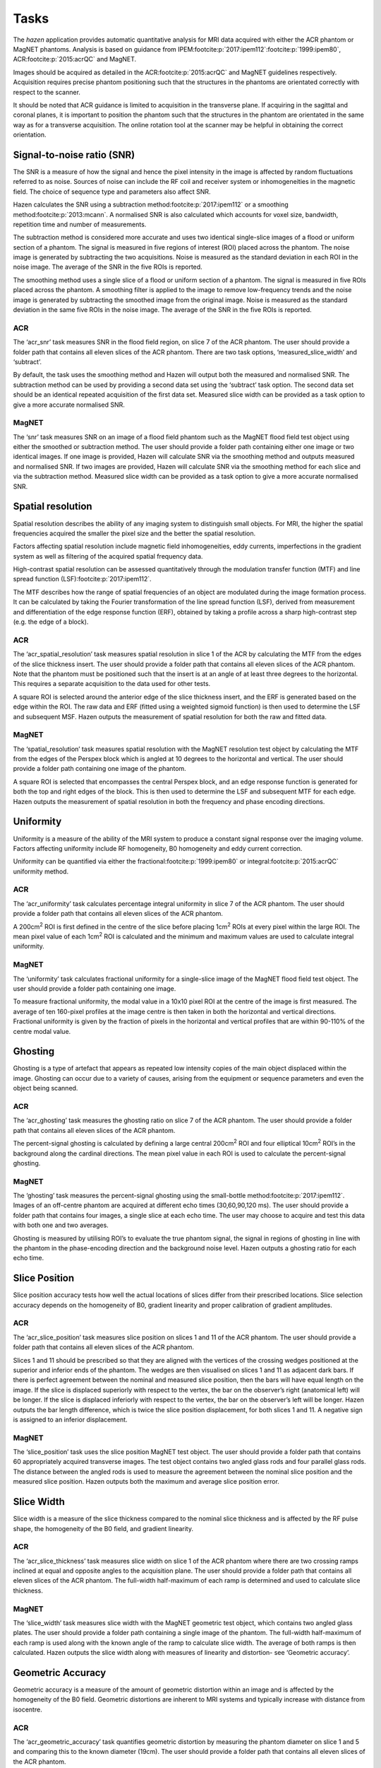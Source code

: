 Tasks
=================================
The *hazen* application provides automatic quantitative analysis for MRI data acquired with either the ACR phantom or MagNET phantoms. Analysis is based on guidance from IPEM\ :footcite:p:`2017:ipem112`\ :footcite:p:`1999:ipem80`, ACR\ :footcite:p:`2015:acrQC` and MagNET.

Images should be acquired as detailed in the ACR\ :footcite:p:`2015:acrQC` and MagNET guidelines respectively. Acquisition requires precise phantom positioning such that the structures in the phantoms are orientated correctly with respect to the scanner.

It should be noted that ACR guidance is limited to acquisition in the transverse plane. If acquiring in the sagittal and coronal planes, it is important to position the phantom such that the structures in the phantom are orientated in the same way as for a transverse acquisition. The online rotation tool at the scanner may be helpful in obtaining the correct orientation.

Signal-to-noise ratio (SNR)
------------------------------
The SNR is a measure of how the signal and hence the pixel intensity in the image is affected by random fluctuations referred to as noise. Sources of noise can include the RF coil and receiver system or inhomogeneities in the magnetic field. The choice of sequence type and parameters also affect SNR.

Hazen calculates the SNR using a subtraction method\ :footcite:p:`2017:ipem112` or a smoothing method\ :footcite:p:`2013:mcann`. A normalised SNR is also calculated which accounts for voxel size, bandwidth, repetition time and number of measurements.

The subtraction method is considered more accurate and uses two identical single-slice images of a flood or uniform section of a phantom. The signal is measured in five regions of interest (ROI) placed across the phantom. The noise image is generated by subtracting the two acquisitions. Noise is measured as the standard deviation in each ROI in the noise image. The average of the SNR in the five ROIs is reported.

The smoothing method uses a single slice of a flood or uniform section of a phantom. The signal is measured in five ROIs placed across the phantom. A smoothing filter is applied to the image to remove low-frequency trends and the noise image is generated by subtracting the smoothed image from the original image. Noise is measured as the standard deviation in the same five ROIs in the noise image. The average of the SNR in the five ROIs is reported.

ACR
^^^^^^^^^^^^^^^^^^^^^^^^^^^
The ‘acr_snr’ task measures SNR in the flood field region, on slice 7 of the ACR phantom. The user should provide a folder path that contains all eleven slices of the ACR phantom. There are two task options, ‘measured_slice_width’ and ‘subtract’.

By default, the task uses the smoothing method and Hazen will output both the measured and normalised SNR. The subtraction method can be used by providing a second data set using the ‘subtract’ task option. The second data set should be an identical repeated acquisition of the first data set. Measured slice width can be provided as a task option to give a more accurate normalised SNR.

MagNET
^^^^^^^^^^^^^^^^^^^^^^^^^^^
The ‘snr’ task measures SNR on an image of a flood field phantom such as the MagNET flood field test object using either the smoothed or subtraction method. The user should provide a folder path containing either one image or two identical images. If one image is provided, Hazen will calculate SNR via the smoothing method and outputs measured and normalised SNR.  If two images are provided, Hazen will calculate SNR via the smoothing method for each slice and via the subtraction method. Measured slice width can be provided as a task option to give a more accurate normalised SNR.

Spatial resolution
---------------------
Spatial resolution describes the ability of any imaging system to distinguish small objects. For MRI, the higher the spatial frequencies acquired the smaller the pixel size and the better the spatial resolution.

Factors affecting spatial resolution include magnetic field inhomogeneities, eddy currents, imperfections in the gradient system as well as filtering of the acquired spatial frequency data.

High-contrast spatial resolution can be assessed quantitatively through the modulation transfer function (MTF) and line spread function (LSF)\ :footcite:p:`2017:ipem112`.

The MTF describes how the range of spatial frequencies of an object are modulated during the image formation process. It can be calculated by taking the Fourier transformation of the line spread function (LSF), derived from measurement and differentiation of the edge response function (ERF), obtained by taking a profile across a sharp high-contrast step (e.g. the edge of a block).

ACR
^^^^^^^^^^^^^^^^^^^^^^^^^^^
The ‘acr_spatial_resolution’ task measures spatial resolution in slice 1 of the ACR by calculating the MTF from the edges of the slice thickness insert. The user should provide a folder path that contains all eleven slices of the ACR phantom. Note that the phantom must be positioned such that the insert is at an angle of at least three degrees to the horizontal. This requires a separate acquisition to the data used for other tests.

A square ROI is selected around the anterior edge of the slice thickness insert, and the ERF is generated based on the edge within the ROI. The raw data and ERF (fitted using a weighted sigmoid function) is then used to determine the LSF and subsequent MSF. Hazen outputs the measurement of spatial resolution for both the raw and fitted data.

MagNET
^^^^^^^^^^^^^^^^^^^^^^^^^^^
The ‘spatial_resolution’ task measures spatial resolution with the MagNET resolution test object by calculating the MTF from the edges of the Perspex block which is angled at 10 degrees to the horizontal and vertical. The user should provide a folder path containing one image of the phantom.

A square ROI is selected that encompasses the central Perspex block,  and an edge response function is generated for both the top and right edges of the block.  This is then used to determine the LSF and subsequent MTF for each edge. Hazen outputs the measurement of spatial resolution in both the frequency and phase encoding directions.

Uniformity
----------
Uniformity is a measure of the ability of the MRI system to produce a constant signal response over the imaging volume. Factors affecting uniformity include RF homogeneity, B0 homogeneity and eddy current correction.

Uniformity can be quantified via either the fractional\ :footcite:p:`1999:ipem80` or integral\ :footcite:p:`2015:acrQC` uniformity method.

ACR
^^^^^^^^^^^^^^^^^^^^^^^^^^^
The ‘acr_uniformity’ task calculates percentage integral uniformity in slice 7 of the ACR phantom. The user should provide a folder path that contains all eleven slices of the ACR phantom.

A 200cm\ :sup:`2` ROI is first defined in the centre of the slice before placing 1cm\ :sup:`2` ROIs at every pixel within the large ROI. The mean pixel value of each 1cm\ :sup:`2` ROI is calculated and the minimum and maximum values are used to calculate integral uniformity.

MagNET
^^^^^^^^^^^^^^^^^^^^^^^^^^^
The ‘uniformity’ task calculates fractional uniformity for a single-slice image of the MagNET flood field test object. The user should provide a folder path containing one image.

To measure fractional uniformity, the modal value in a 10x10 pixel ROI at the centre of the image is first measured. The average of ten 160-pixel profiles at the image centre is then taken in both the horizontal and vertical directions. Fractional uniformity is given by the fraction of pixels in the horizontal and vertical profiles that are within 90-110% of the centre modal value.

Ghosting
------------------
Ghosting is a type of artefact that appears as repeated low intensity copies of the main object displaced within the image. Ghosting can occur due to a variety of causes, arising from the equipment or sequence parameters and even the object being scanned.

ACR
^^^^^^^^^^^^^^^^^^^^^^^^^^
The ‘acr_ghosting’ task measures the ghosting ratio on slice 7 of the ACR phantom. The user should provide a folder path that contains all eleven slices of the ACR phantom.

The percent-signal ghosting is calculated by defining a large central 200cm\ :sup:`2` ROI and four elliptical 10cm\ :sup:`2` ROI’s in the background along the cardinal directions. The mean pixel value in each ROI is used to calculate the percent-signal ghosting.

MagNET
^^^^^^^^^^^^^^^^^^^^^^^^^^
The ‘ghosting’ task measures the percent-signal ghosting using the small-bottle method\ :footcite:p:`2017:ipem112`. Images of an off-centre phantom are acquired at different echo times (30,60,90,120 ms). The user should provide a folder path that contains four images, a single slice at each echo time. The user may choose to acquire and test this data with both one and two averages.

Ghosting is measured by utilising ROI’s to evaluate the true phantom signal, the signal in regions of ghosting in line with the phantom in the phase-encoding direction and the background noise level. Hazen outputs a ghosting ratio for each echo time.

Slice Position
-------------------------
Slice position accuracy tests how well the actual locations of slices differ from their prescribed locations. Slice selection accuracy depends on the homogeneity of B0, gradient linearity and proper calibration of gradient amplitudes.

ACR
^^^^^^^^^^^^^^^^^^^^^^^^^^^
The ‘acr_slice_position’ task measures slice position on slices 1 and 11 of the ACR phantom. The user should provide a folder path that contains all eleven slices of the ACR phantom.

Slices 1 and 11 should be prescribed so that they are aligned with the vertices of the crossing wedges positioned at the superior and inferior ends of the phantom. The wedges are then visualised on slices 1 and 11 as adjacent dark bars. If there is perfect agreement between the nominal and measured slice position, then the bars will have equal length on the image. If the slice is displaced superiorly with respect to the vertex, the bar on the observer’s right (anatomical left) will be longer. If the slice is displaced inferiorly with respect to the vertex, the bar on the observer’s left will be longer. Hazen outputs the bar length difference, which is twice the slice position displacement, for both slices 1 and 11. A negative sign is assigned to an inferior displacement.

MagNET
^^^^^^^^^^^^^^^^^^^^^^^^^^^
The ‘slice_position’ task uses the slice position MagNET test object. The user should provide a folder path that contains 60 appropriately acquired transverse images. The test object contains two angled glass rods and four parallel glass rods. The distance between the angled rods is used to measure the agreement between the nominal slice position and the measured slice position.  Hazen outputs both the maximum and average slice position error.

Slice Width
-------------------------
Slice width is a measure of the slice thickness compared to the nominal slice thickness and is affected by the RF pulse shape, the homogeneity of the B0 field, and gradient linearity.

ACR
^^^^^^^^^^^^^^^^^^^^^^^^^^^
The ‘acr_slice_thickness’ task measures slice width on slice 1 of the ACR phantom where there are two crossing ramps inclined at equal and opposite angles to the acquisition plane. The user should provide a folder path that contains all eleven slices of the ACR phantom. The full-width half-maximum of each ramp is determined and used to calculate slice thickness.

MagNET
^^^^^^^^^^^^^^^^^^^^^^^^^^^
The ‘slice_width’ task measures slice width with the MagNET geometric test object, which contains two angled glass plates. The user should provide a folder path containing a single image of the phantom. The full-width half-maximum of each ramp is used along with the known angle of the ramp to calculate slice width. The average of both ramps is then calculated. Hazen outputs the slice width along with measures of linearity and distortion- see ‘Geometric accuracy’.

Geometric Accuracy
-------------------------
Geometric accuracy is a measure of the amount of geometric distortion within an image and is affected by the homogeneity of the B0 field. Geometric distortions are inherent to MRI systems and typically increase with distance from isocentre.

ACR
^^^^^^^^^^^^^^^^^^^^^^^^^^
The ‘acr_geometric_accuracy’ task quantifies geometric distortion by measuring the phantom diameter on slice 1 and 5 and comparing this to the known diameter (19cm). The user should provide a folder path that contains all eleven slices of the ACR phantom.

On slice 1, the diameter is measured in the horizontal and vertical directions and on slice 5 the diameter is measured in the horizontal, vertical and two diagonal directions. Hazen outputs each measured distance as well as the maximum error, minimum error and coefficient of variation for all five measurements.

MagNET
^^^^^^^^^^^^^^^^^^^^^^^^^^
The ‘slice_width’ task measures geometric linearity and distortion for the MagNET geometric test object. The user should provide a folder path containing a single image of the phantom. The test object contains a series of Perspex rods which are used to make three horizontal and three vertical measures of distance. Hazen outputs each measured distance as well as the average in both directions. Geometric linearity can be quantified via the error between the measured distance and known distance.

Geometric distortion is quantified via the coefficient of variation of the errors between the measured distance and actual distance. Hazen outputs the coefficient of variation in both directions.

Relaxometry
--------------------------
Relaxometry is measurement of relaxation times from MR images. Within `hazen`, we determine the T1 and T2 decay constants for the relaxometry spheres in the `Caliber (HPD) system phantom <https://qmri.com/contrast-mri/>`_.

Values are compared to published values (without temperature correction), and graphs of fit and phantom registration images can optionally be produced.

To summarise the algorithm used, we:

#. Create ``T1ImageStack`` or ``T2ImageStack`` object which stores a list of individual DICOM files (as ``pydicom`` objects) in the ``.images`` attribute.
#. Obtain the RT (rotation / translation) matrix to register the template image to the test image. Four template images are provided, one for each relaxation parameter (T1 or T2) on plates 4 and 5, and regression is performed on the first image in the sequence. We can optionally output the overlay image to visually check the fit.
#. An ROI is generated for each target sphere using stored coordinates, the RT transformation above, and a structuring element (default is a 5x5 boxcar).
#. Store pixel data for each ROI, at various times, in an ``ROITimeSeries`` object. A list of these objects is stored in ``ImageStack.ROI_time_series``.
#. Generate the fit function. For T1 this looks up TR for the given TI (using piecewise linear interpolation if required) and determines if a magnitude or signed image is used. No customisation is required for T2 measurements.
#. Determine relaxation time (T1 or T2) by fitting the decay equation to the ROI data for each sphere. The published values of the relaxation times are used to seed the optimisation algorithm. For T2 fitting the input data are truncated for TE > 5*T2 to avoid fitting Rician noise in magnitude images with low signal intensity. We can optionally plot and save the decay curves.
#. Return plate number, relaxation type (T1 or T2), measured relaxation times, published relaxation times, and fractional differences in a dictionary.

.. note::
   As some scanners may require a longer TR for long TI values, this algorithm will accommodate a variation in TR with TI and incomplete recovery due to short TR.

.. todo::
   - Template fit on bolt holes--possibly better with large rotation angles -have bolthole template, find 3 positions in template and image, figure out transformation.
   - Template fit on outline image--poss run though edge detection algorithms then fit.
   - Use normalised structuring element in ROITimeSeries. This will allow correct calculation of mean if elements are not 0 or 1.
   - Get r-squared measure of fit.

References
------------------

.. footbibliography::
